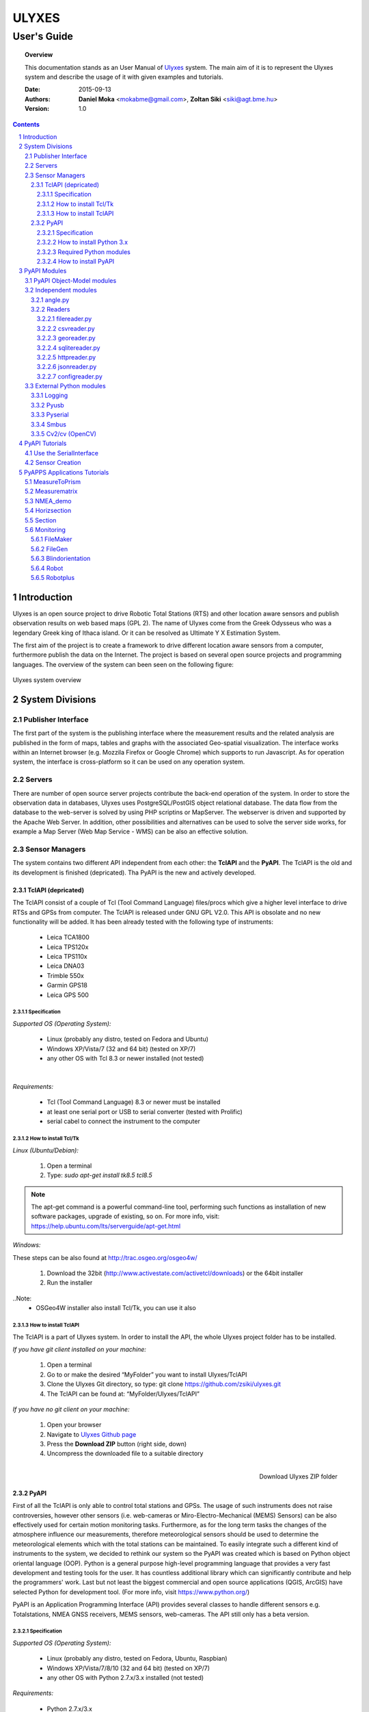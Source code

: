 .. ulyxes_user_documentation

######
ULYXES
######
User's Guide
------------


.. topic:: Overview

    This documentation stands as an User Manual of `Ulyxes <http://www.agt.bme.hu/ulyxes/>`_ system. The main aim of it is to represent the Ulyxes system and describe the usage of it with given examples and tutorials.



    :Date: 2015-09-13
    :Authors: **Daniel Moka** <mokabme@gmail.com>, **Zoltan Siki** <siki@agt.bme.hu>
    :Version: 1.0


.. contents:: 
    :depth: 5

.. sectnum::

.. raw:: LaTeX

   \newpage


Introduction
############

Ulyxes is an open source project to drive Robotic Total Stations (RTS) and
other location aware sensors and publish observation results on web based maps 
(GPL 2). The name of Ulyxes come from the Greek Odysseus who was a legendary
Greek king of Ithaca island. Or it can be resolved as Ultimate Y X Estimation
System.

The first aim of the project is to create a framework to drive different 
location aware sensors from a computer, furthermore publish the data on the
Internet. The project is based on several open source projects and programming
languages. The overview of the system can been seen on the following figure:

.. figure:: img/ulyxes_overview.png
    :align: center
    :scale: 74
    :alt: Overview Ulyxes

    Ulyxes system overview

System Divisions
################

Publisher Interface
*******************

The first part of the system is the publishing interface where the measurement
results and the related analysis are published in the form of maps, tables and 
graphs with the associated Geo-spatial visualization. The interface works within
an Internet browser (e.g. Mozzila Firefox or Google Chrome) which supports to
run Javascript. As for operation system, the interface is cross-platform so it
can be used on any operation system.

Servers
*******

There are number of open source server projects contribute the back-end
operation of the system. In order to store the observation data in databases,
Ulyxes uses PostgreSQL/PostGIS object relational database. The data flow from 
the database to the web-server is solved by using PHP scriptins or MapServer. 
The webserver is driven and supported by the Apache Web Server. In addition, 
other possibilities and alternatives can be used to solve the server side works,
for example a Map Server (Web Map Service - WMS) can be also an effective 
solution.


Sensor Managers
***************

The system contains two different API independent from each other: the 
**TclAPI** and the **PyAPI**. The TclAPI is the old and its development is 
finished (depricated). Tha PyAPI is the new and actively developed.

TclAPI (depricated)
===================

The TclAPI consist of a couple of Tcl (Tool Command Language) files/procs which
give a higher level interface to drive RTSs and GPSs from computer. The TclAPI 
is released under GNU GPL V2.0. This API is obsolate and no new functionality
will be added. It has been already tested with the following type of
instruments:

    * Leica TCA1800 
    * Leica TPS120x
    * Leica TPS110x 
    * Leica DNA03 
    * Trimble 550x 
    * Garmin GPS18 
    * Leica GPS 500 

Specification
^^^^^^^^^^^^^

*Supported OS (Operating System):*

    * Linux (probably any distro, tested on Fedora and Ubuntu) 
    * Windows XP/Vista/7 (32 and 64 bit) (tested on XP/7) 
    * any other OS with Tcl 8.3 or newer installed (not tested)

|

*Requirements:*

    * Tcl (Tool Command Language) 8.3 or newer must be installed 
    * at least one serial port or USB to serial converter (tested with Prolific)
    * serial cabel to connect the instrument to the computer 

How to install Tcl/Tk
^^^^^^^^^^^^^^^^^^^^^

*Linux (Ubuntu/Debian):*

    1. Open a terminal
    2. Type: *sudo apt-get install tk8.5 tcl8.5* 

.. note::  The apt-get command is a powerful command-line tool, performing such functions as installation of new software packages, upgrade of existing, so on. For more info, visit: https://help.ubuntu.com/lts/serverguide/apt-get.html

*Windows:*

These steps can be also found at http://trac.osgeo.org/osgeo4w/

    1. Download the 32bit (http://www.activestate.com/activetcl/downloads) or 
       the 64bit installer
    2. Run the installer

..Note:
    * OSGeo4W installer also install Tcl/Tk, you can use it also

How to install TclAPI
^^^^^^^^^^^^^^^^^^^^^

The TclAPI is a part of Ulyxes system. In order to install the API, the whole Ulyxes project folder has to be installed.

*If you have git client installed on your machine:*

    1. Open a terminal
    2. Go to or make the desired “MyFolder” you want to install Ulyxes/TclAPI
    3. Clone the Ulyxes Git directory, so type: git clone https://github.com/zsiki/ulyxes.git
    4. The TclAPI can be found at: “MyFolder/Ulyxes/TclAPI”

*If you have no git client on your machine:*

    #. Open your browser
    #. Navigate to `Ulyxes Github page <https://github.com/zsiki/ulyxes>`_ 
    #. Press the **Download ZIP** button (right side, down)
    #. Uncompress the downloaded file to a suitable directory

.. figure:: img/uly_git.png
    :align: right
    :width: 195px
    :height: 140px
    :scale: 330
    :alt: Overview Ulyxes

    Download Ulyxes ZIP folder

PyAPI
=====

First of all the TclAPI is only able to control total stations and GPSs. The
usage of such instruments does not raise controversies, however other sensors
(i.e. web-cameras or Miro-Electro-Mechanical (MEMS) Sensors) can be also 
effectively used for certain motion monitoring tasks. Furthermore, as for the 
long term tasks the changes of the atmosphere influence our measurements, 
therefore meteorological sensors should be used to determine the meteorological 
elements which with the total stations can be maintained. To easily integrate 
such a different kind of instruments to the system, we decided to rethink our 
system so the PyAPI was created which is based on Python object oriental
language (OOP). Python is a general purpose high-level programming language
that provides a very fast development and testing tools for the user. It has 
countless additional library which can significantly contribute and help the 
programmers' work. Last but not least the biggest commercial and open source 
applications (QGIS, ArcGIS) have selected Python for development tool. (For 
more info, visit https://www.python.org/)

PyAPI is an Application Programming Interface (API) provides several classes to
handle different sensors e.g. Totalstations, NMEA GNSS receivers, MEMS sensors,
web-cameras. The API still only has a beta version.

Specification
^^^^^^^^^^^^^

*Supported OS (Operating System):*

    * Linux (probably any distro, tested on Fedora, Ubuntu, Raspbian) 
    * Windows XP/Vista/7/8/10 (32 and 64 bit) (tested on XP/7) 
    * any other OS with Python 2.7.x/3.x installed (not tested)

*Requirements:*

    * Python 2.7.x/3.x
    * at least one serial port or USB to serial converter (tested with Prolific)
    * serial cabel to connect the instrument to the computer 
    * I2C interface for MEMS (Raspberry PI)

How to install Python 3.x
^^^^^^^^^^^^^^^^^^^^^^^^^

.. warning:: TODO: How to install python 2 or 3...

Required Python modules
^^^^^^^^^^^^^^^^^^^^^^^

*Standard modules*:

    * datetime
    * json
    * logging
    * math
    * os
    * re
    * sys
    * tempfile
    * time
    * urllib
    * urllib2
    
*Extra modules*:

    * serial
    * smbus
    * wifi 
    * numpy
    * cv/cv2
    * PyQt4.QtCore
    * PyQt4.QtXml

cv install

sudo apt-get install libopencv-dev python-opencv


*External dependencies*:
    * GNU Gama

How to install PyAPI
^^^^^^^^^^^^^^^^^^^^

The PyAPI is a part of Ulyxes system. In order to install the API, the whole Ulyxes project folder has to be installed.

*Linux*

    1. Open a terminal
    2. Go to or make the desired “MyFolder” you want to install Ulyxes/PyAPI
    3. Clone the Ulyxes Git directory, so type: git clone https://github.com/zsiki/ulyxes.git
    4. The TclAPI can be found at: “MyFolder/Ulyxes/PyAPI”

*Windows*

    1. Go to https://github.com/zsiki/ulyxes.git Ulyxes Git website 
    2. On the website, you can find a “Download ZIP” button at the bottom right part
    3. The downloaded Ulyxes directory will contain the PyAPI



PyAPI Modules
#############

(For more detailed information and sources codes about modules of PyAPI, please visit the `official developer documentation <http://www.agt.bme.hu/ulyxes/pyapi_doc/>`_ of PyAPI  )

.. figure:: img/abstraction.png
    :align: center
    :alt: Overview Ulyxes

    Sensor Abstraction

|

*There are three groups of modules used by PyAPI:*

PyAPI Object-Model modules
**************************

The first group consist of modules which build up the logical model between sensors, interfaces and the writer.

Independent modules
*******************

angle.py
========

This module stands for storing angle value of numbers in radian internally. Using this class the angle conversions can be easily done. 

|

Supported angle units:

    * RAD  radians (e.g. 1.54678432)
    * DMS sexagesimal (Degree-Minit-Second, e.g. 123-54-24)
    * DEG decimal degree (e.g. 25.87659)
    * GON gradian whole circle is 400g (e.g. 387.7857)
    * NMEA ddmm.mmmm used in NMEA sentences (e.g. 47.338765)
    * PDEG pseudo sexagesimal (e.g. 156.2745 = 156-27-45)
    * SEC sexagesimal seconds
    * MIL mills the whole circle is 6400 mills

|

.. code:: python

    #Create Angle object with the given value and unit
    a1 = Angle("152-23-45", "DMS")
    #Convert a1 "angle" object to supported units
    for u in ['RAD', 'DMS', 'GON', 'NMEA', 'DEG', 'PDEG', 'MIL']:
        print (a1.GetAngle(u))


Readers
=======

reader.py is the base class for all readers (virtual).

filereader.py
^^^^^^^^^^^^^

Class to read file. It is mostly used as a base class for other readers
loading information from file.

.. code:: python
    
    # create a filereader object
    fr = FileReader('test', 'test.txt')
    # print the lines
    print (fr.GetLine())

csvreader.py
^^^^^^^^^^^^

Class to read csv file, first line must contain field names.
Default separator is semicolon (;).

.. code:: python

    # create a csvreader object
    cr = CsvReader('test', 'test.csv')
    # load the whole file into a list
    lines = cr.Load()

georeader.py
^^^^^^^^^^^^

Class to read GeoEasy geo and coo files.

sqlitereader.py
^^^^^^^^^^^^^^^

TODO

httpreader.py
^^^^^^^^^^^^^

TODO

jsonreader.py
^^^^^^^^^^^^^

TODO

configreader.py
^^^^^^^^^^^^^^^

TODO

External Python modules
***********************

Logging
=======
This module defines functions and classes which implement a flexible event logging system for applications and libraries.

For more information, please visit the `official Logging documentation <https://docs.python.org/2/library/logging.html>`_.

Pyusb
=====
The PyUSB module provides for Python easy access to the host machine's Universal Serial Bus (USB) system.

For more information, please visit the `official PyUSB Github page <https://github.com/walac/pyusb>`_.

Pyserial
========
This module encapsulates the access for the serial port. It provides backends for Python running on Windows, Linux, BSD (possibly any POSIX compliant system), Jython and IronPython (.NET and Mono).

For more information, please visit the `official PySerial documentation <http://pyserial.sourceforge.net/pyserial.html#overview>`_.



Smbus
=====

Cv2/cv (OpenCV)
===============
OpenCV (Open Source Computer Vision Library: http://opencv.org) is an open-source BSD-licensed library that includes several hundreds of computer vision algorithms.

For more information, please visit the `official OpenCV documentation <http://docs.opencv.org/modules/core/doc/intro.html>`_.


PyAPI Tutorials
###############

Most of the Python modules contain a unit test part at the end (after
the if __name__ == "__main__":). These are also usage examples.

Use the SerialInterface
***********************

The SearialIface class can be used alone to drive an instrument through the
serial chanel or as a building block of an Instrument instance.

.. code:: python

    from serialiface import SerialIface
    si = SerialIface('test', 'COM1')
    si.Send('%R1Q,9028:0,0,0')
    %R1P,0,0:

Sensor Creation
***************

All the sensors (instruments) are inherited from the Instrument virtual base 
class. A sensor consists of three building blocks:

* measure unit
* interface (communication)
* writer (saving observed data), optional

.. code:: python

    from leicatps1200 import LeicaTPS1200
    from leicatcra1100 import LeicaTCRA1100
    from serialiface import SerialIface
    from echowriter import EchoWriter
    logging.getLogger().setLevel(logging.DEBUG)
    mu = LeicaTPS1200()
    iface = SerialIface("rs-232", "/dev/ttyUSB0")
    wrt = EchoWriter()
    ts = TotalStation("Leica", mu, iface, wrt)
    ts.SetEDMMode(ts.measureUnit.edmModes['RLSTANDARD'])
    ts.Move(Angle(90, 'DEG'), Angle(85, 'DEG'))
    ts.Measure()
    print (ts.GetMeasure())

PyAPPS Applications Tutorials
#############################

MeasureToPrism
**************

Repeated robotic totalstation observations to a single (slowly moving) point. 
It has several modes:

* 0 - determine horizontal movement of a point using reflectorless (RL) EDM
* 1 - determine movement ofa slowly moving prism
* 2 - determine vertical movement of a prims (supposing horizontal distance not changed
* 3 - determine vertical movement of a moving prism on a car/machine, we suppose horizontal distance is not changed
* 4 - determine 3D movement of a moving prism
* 5 - measure if prism stop moving for few seconds (stop and go) obsevations

Command line parameters:

* Sensor type 1100/1800/1200
* Mode 0-5
* EDM mode FAST/STANDARD
* serial port
* output file

Measurematrix
*************

TODO

NMEA_demo
*********

TODO

Horizsection
************

TODO

Section
*******

TODO

Monitoring
**********

This block consist of several apps to solve simple tasks for monitoring.

- *filemaker* creates an input file for monitoring using manual targeting
- *filegen* creates an input file for monitoring from coordinates automaticly
- *coomaker* creates a GeoEasy format input file for monitoring using manual targeting
- *blindorientation* search for a prism from a known station az calculate orientation
- *robot* makes automatic observation using a file from FileMaker or FileGen
- *robotplus* complex monitoring application using FileGen, Blindorientation and Robot

FileMaker
=========

It is a simple interactive app to create input file for monitoring observations.
First set up the total station on a known point and set the orientation.

Usage: filemaker.py output_file [sensor] [serial_port]

Start the application. Two types of output files can be generated, CSV dump 
(.dmp) or GeoEasy (.geo) file.
First it will prompt for the id of the station and the station coordinates.

For each target points the id and mode must be entered.

Target modes:

- ATR*n* use automatic targeting, n is prism type id (1/2/3/...)
- PR*n* prism with manual targeting
- RL reflectorless distance with manual targeting
- RLA automatic reflectorless ditance measurement to given direction
- OR orientation direction, manual targeting, no distance

.. NOTE::
   Generated output file cannot be used for Blindorientation because
   distance missing!

FileGen
=======

Blindorientation
================

Robot
=====

Robotplus
=========
